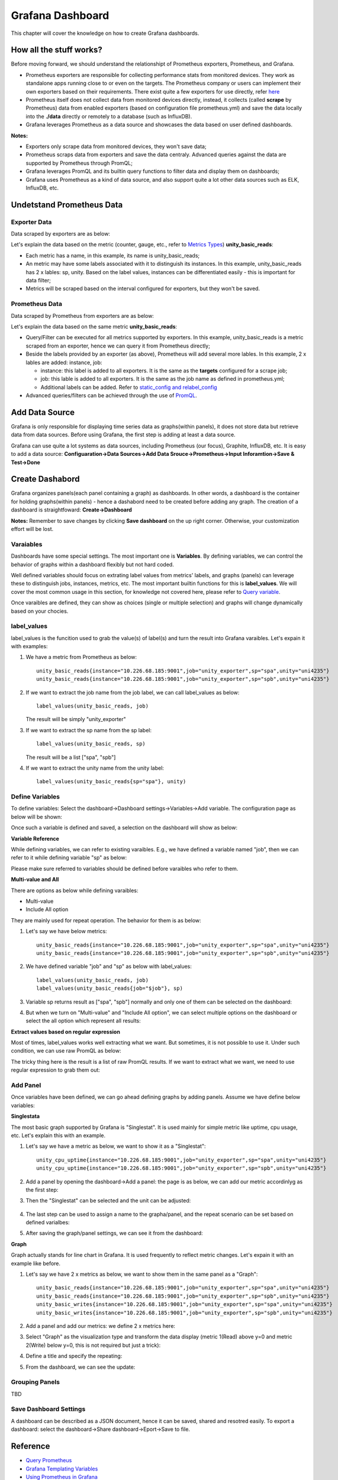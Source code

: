 Grafana Dashboard
===================

This chapter will cover the knowledge on how to create Grafana dashboards.

How all the stuff works?
----------------------------

Before moving forward, we should understand the relationshipt of Prometheus exporters, Prometheus, and Grafana.

- Prometheus exporters are responsible for collecting performance stats from monitored devices. They work as standalone apps running close to or even on the targets. The Prometheus company or users can implement their own exporters based on their requirements. There exist quite a few exporters for use directly, refer `here <https://prometheus.io/docs/instrumenting/exporters/>`_
- Prometheus itself does not collect data from monitored devices directly, instead, it collects (called **scrape** by Prometheus) data from enabled exporters (based on configuration file prometheus.yml) and save the data locally into the **./data** directly or remotely to a database (such as InfluxDB).
- Grafana leverages Prometheus as a data source and showcases the data based on user defined dashboards.

**Notes:**

- Exporters only scrape data from monitored devices, they won't save data;
- Prometheus scraps data from exporters and save the data centraly. Advanced queries against the data are supported by Prometheus through PromQL;
- Grafana leverages PromQL and its builtin query functions to filter data and display them on dashboards;
- Grafana uses Prometheus as a kind of data source, and also support quite a lot other data sources such as ELK, InfluxDB, etc.

Undetstand Prometheus Data
----------------------------

Exporter Data
~~~~~~~~~~~~~~~

Data scraped by exporters are as below:

.. image:: images/exporter_data.png

Let's explain the data based on the metric (counter, gauge, etc., refer to `Metrics Types <https://prometheus.io/docs/concepts/metric_types/>`_) **unity_basic_reads**:

- Each metric has a name, in this example, its name is unity_basic_reads;
- An metric may have some labels associated with it to distinguish its instances. In this example, unity_basic_reads has 2 x lables: sp, unity. Based on the label values, instances can be differentiated easily - this is important for data filter;
- Metrics will be scraped based on the interval configured for exporters, but they won't be saved.

Prometheus Data
~~~~~~~~~~~~~~~~~

Data scraped by Prometheus from exporters are as below:

.. images:: images/prometheus_data.png

Let's explain the data based on the same metric **unity_basic_reads**:

- Query/Filter can be executed for all metrics supported by exporters. In this example, unity_basic_reads is a metric scraped from an exporter, hence we can query it from Prometheus directly;
- Beside the labels provided by an exporter (as above), Prometheus will add several more lables. In this example, 2 x lables are added: instance, job:

  - instance: this label is added to all exporters. It is the same as the **targets** configured for a scrape job;
  - job: this lable is added to all exporters. It is the same as the job name as defined in prometheus.yml;
  - Additional labels can be added. Refer to `static_config and relabel_config <https://prometheus.io/docs/prometheus/latest/configuration/configuration/#static_config>`_

- Advanced queries/filters can be achieved through the use of `PromQL <https://prometheus.io/docs/prometheus/latest/querying/basics/>`_.

Add Data Source
----------------

Grafana is only responsible for displaying time series data as graphs(within panels), it does not store data but retrieve data from data sources. Before using Grafana, the first step is adding at least a data source.

Grafana can use quite a lot systems as data sources, including Prometheus (our focus), Graphite, InfluxDB, etc. It is easy to add a data source: **Configuaration->Data Sources->Add Data Srouce->Prometheus->Input Inforamtion->Save & Test->Done**

Create Dashabord
-----------------

Grafana organizes panels(each panel containing a graph) as dashboards. In other words, a dashboard is the container for holding graphs(within panels) - hence a dashabord need to be created before adding any graph. The creation of a dashboard is straightfoward: **Create->Dashboard**

**Notes:** Remember to save changes by clicking **Save dashboard** on the up right corner. Otherwise, your customization effort will be lost.

Varaiables
~~~~~~~~~~~

Dashboards have some special settings. The most important one is **Variables**. By defining variables, we can control the behavior of graphs within a dashboard flexibly but not hard coded.

Well defined variables should focus on extrating label values from metrics' labels, and graphs (panels) can leverage these to distinguish jobs, instances, metrics, etc. The most important builtin functions for this is **label_values**. We will cover the most common usage in this section, for knowledge not covered here, please refer to `Query variable <https://grafana.com/docs/grafana/latest/features/datasources/prometheus/#query-variable>`_.

Once varaibles are defined, they can show as choices (single or multiple selection) and graphs will change dynamically based on your chocies.

label_values
~~~~~~~~~~~~~

label_values is the funcition used to grab the value(s) of label(s) and turn the result into Grafana varaibles. Let's expain it with examples:

1. We have a metric from Prometheus as below:

   ::

     unity_basic_reads{instance="10.226.68.185:9001",job="unity_exporter",sp="spa",unity="uni4235"}
     unity_basic_reads{instance="10.226.68.185:9001",job="unity_exporter",sp="spb",unity="uni4235"}

#. If we want to extract the job name from the job label, we can call label_values as below:

   ::

     label_values(unity_basic_reads, job)

   The result will be simply "unity_exporter"

#. If we want to extract the sp name from the sp label:

   ::

     label_values(unity_basic_reads, sp)

   The result will be a list ["spa", "spb"]

#. If we want to extract the unity name from the unity label:

   ::

     label_values(unity_basic_reads{sp="spa"}, unity)

Define Variables
~~~~~~~~~~~~~~~~~

To define variables: Select the dashboard->Dashboard settings->Variables->Add variable. The configuration page as below will be shown:

.. image:: images/grafana_variable_define.png

Once such a variable is defined and saved, a selection on the dashboard will show as below:

.. image:: images/grafana_variable_dashboard1.png

**Variable Reference**

While defining variables, we can refer to existing varaibles. E.g., we have defined a variable named "job", then we can refer to it while defining variable "sp" as below:

.. image:: images/grafana_variable_refer.png

Please make sure referred to variables should be defined before varaibles who refer to them.

**Multi-value and All**

There are options as below while defining varaibles:

- Multi-value
- Include All option

They are mainly used for repeat operation. The behavior for them is as below:

1. Let's say we have below metrics:

   ::

     unity_basic_reads{instance="10.226.68.185:9001",job="unity_exporter",sp="spa",unity="uni4235"}
     unity_basic_reads{instance="10.226.68.185:9001",job="unity_exporter",sp="spb",unity="uni4235"}

#. We have defined variable "job" and "sp" as below with label_values:

   ::

     label_values(unity_basic_reads, job)
     label_values(unity_basic_reads{job="$job"}, sp)

#. Variable sp returns result as ["spa", "spb"] normally and only one of them can be selected on the dashboard:

   .. image:: images/grafana_variable_dashboard2.png

#. But when we turn on "Multi-value" and "Include All option", we can select multiple options on the dashboard or select the all option which represent all results:

   .. image:: images/grafana_variable_dashboard3.png

**Extract values based on regular expression**

Most of times, label_values works well extracting what we want. But sometimes, it is not possible to use it. Under such condition, we can use raw PromQL as below:

.. image:: images/grafana_variable_promql.png

The tricky thing here is the result is a list of raw PromQL results. If we want to extract what we want, we need to use regular expression to grab them out:

.. image:: images/grafana_variable_re.png

Add Panel
~~~~~~~~~~

Once variables have been defined, we can go ahead defining graphs by adding panels. Assume we have define below variables:

.. images:: images/grafana_variable_demo.png

**Singlestata**

The most basic graph supported by Grafana is "Singlestat". It is used mainly for simple metric like uptime, cpu usage, etc. Let's explain this with an example.

1. Let's say we have a metric as below, we want to show it as a "Singlestat":

   ::

     unity_cpu_uptime{instance="10.226.68.185:9001",job="unity_exporter",sp="spa",unity="uni4235"}
     unity_cpu_uptime{instance="10.226.68.185:9001",job="unity_exporter",sp="spb",unity="uni4235"}

#. Add a panel by opening the dashboard->Add a panel: the page is as below, we can add our metric accordinlyg as the first step:

   .. image:: images/grafana_panel_define1.png

#. Then the "Singlestat" can be selected and the unit can be adjusted:

    .. image:: images/grafana_panel_define2.png

#. The last step can be used to assign a name to the grapha/panel, and the repeat scenario can be set based on defined varialbes:

   .. image:: images/grafana_panel_define3.png

#. After saving the graph/panel settings, we can see it from the dashboard:

   .. image:: images/grafana_panel_singlestat.png

**Graph**

Graph actually stands for line chart in Grafana. It is used frequently to reflect metric changes. Let's expain it with an example like before.

1. Let's say we have 2 x metrics as below, we want to show them in the same panel as a "Graph":

   ::

     unity_basic_reads{instance="10.226.68.185:9001",job="unity_exporter",sp="spa",unity="uni4235"}
     unity_basic_reads{instance="10.226.68.185:9001",job="unity_exporter",sp="spb",unity="uni4235"}
     unity_basic_writes{instance="10.226.68.185:9001",job="unity_exporter",sp="spa",unity="uni4235"}
     unity_basic_writes{instance="10.226.68.185:9001",job="unity_exporter",sp="spb",unity="uni4235"}

#. Add a panel and add our metrics: we define 2 x metrics here:

   .. image:: images/grafana_panel_multimetrics1.png

#. Select "Graph" as the visualization type and transform the data display (metric 1(Read) above y=0 and metric 2(Write) below y=0, this is not required but just a trick):

   .. image:: images/grafana_panel_multimetrics2.png

#. Define a title and specify the repeating:

   .. image:: images/grafana_panel_multimetrics3.png

#. From the dashboard, we can see the update:

   .. image:: images/grafana_panel_graph.png

Grouping Panels
~~~~~~~~~~~~~~~~

TBD

Save Dashboard Settings
~~~~~~~~~~~~~~~~~~~~~~~~

A dashboard can be described as a JSON document, hence it can be saved, shared and resotred easily. To export a dashboard: select the dashboard->Share dashboard->Eport->Save to file.

Reference
-----------

- `Query Prometheus <https://prometheus.io/docs/prometheus/latest/querying/basics/>`_
- `Grafana Templating Variables <https://grafana.com/docs/grafana/latest/reference/templating/>`_
- `Using Prometheus in Grafana <https://grafana.com/docs/grafana/latest/features/datasources/prometheus/>`_
